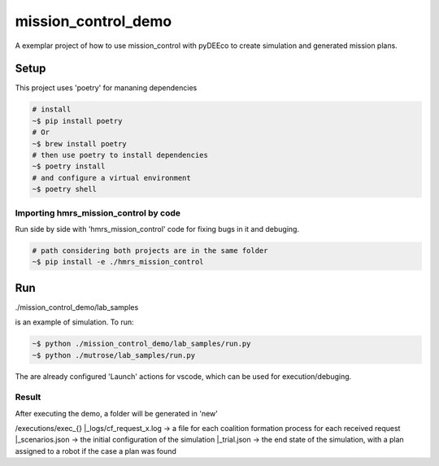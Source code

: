 ====================
mission_control_demo
====================
A exemplar project of how to use mission_control with pyDEEco to create simulation and generated mission plans.

Setup
=====

This project uses 'poetry' for mananing dependencies 

.. code:: bash

    # install
    ~$ pip install poetry
    # Or
    ~$ brew install poetry
    # then use poetry to install dependencies
    ~$ poetry install
    # and configure a virtual environment
    ~$ poetry shell

Importing hmrs_mission_control by code
-----------------------------------

Run side by side with 'hmrs_mission_control' code for fixing bugs in it and debuging.

.. code:: bash

    # path considering both projects are in the same folder
    ~$ pip install -e ./hmrs_mission_control


Run
===

./mission_control_demo/lab_samples

is an example of simulation. To run:

.. code:: bash
    
    ~$ python ./mission_control_demo/lab_samples/run.py
    ~$ python ./mutrose/lab_samples/run.py


The are already configured 'Launch' actions for vscode, which can be used for execution/debuging.

Result
------

After executing the demo, a folder will be generated in 'new'

/executions/exec_{}
|_logs/cf_request_x.log ->  a file for each coalition formation process for each received request
|_scenarios.json  ->  the initial configuration of the simulation
|_trial.json  ->  the end state of the simulation, with a plan assigned to a robot if the case a plan was found